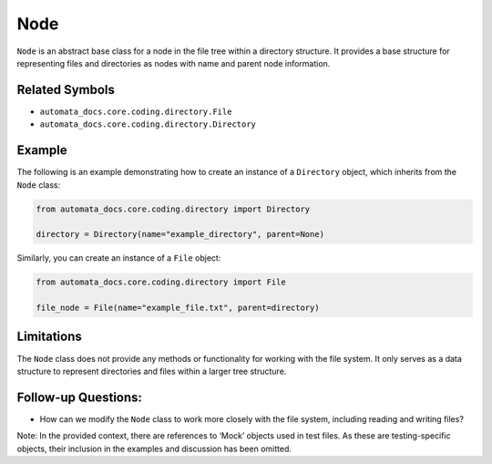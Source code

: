 Node
====

``Node`` is an abstract base class for a node in the file tree within a
directory structure. It provides a base structure for representing files
and directories as nodes with name and parent node information.

Related Symbols
---------------

-  ``automata_docs.core.coding.directory.File``
-  ``automata_docs.core.coding.directory.Directory``

Example
-------

The following is an example demonstrating how to create an instance of a
``Directory`` object, which inherits from the ``Node`` class:

.. code:: python

   from automata_docs.core.coding.directory import Directory

   directory = Directory(name="example_directory", parent=None)

Similarly, you can create an instance of a ``File`` object:

.. code:: python

   from automata_docs.core.coding.directory import File

   file_node = File(name="example_file.txt", parent=directory)

Limitations
-----------

The ``Node`` class does not provide any methods or functionality for
working with the file system. It only serves as a data structure to
represent directories and files within a larger tree structure.

Follow-up Questions:
--------------------

-  How can we modify the ``Node`` class to work more closely with the
   file system, including reading and writing files?

Note: In the provided context, there are references to ‘Mock’ objects
used in test files. As these are testing-specific objects, their
inclusion in the examples and discussion has been omitted.
